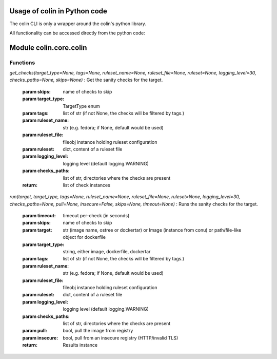 Usage of colin in Python code
==========================

The colin CLI is only a wrapper around the colin's python library.

All functionality can be accessed directly from the python code:

Module colin.core.colin
=======================

Functions
---------

`get_checks(target_type=None, tags=None, ruleset_name=None, ruleset_file=None, ruleset=None, logging_level=30, checks_paths=None, skips=None)`
:   Get the sanity checks for the target.

    :param skips: name of checks to skip
    :param target_type: TargetType enum
    :param tags: list of str (if not None, the checks will be filtered by tags.)
    :param ruleset_name: str (e.g. fedora; if None, default would be used)
    :param ruleset_file: fileobj instance holding ruleset configuration
    :param ruleset: dict, content of a ruleset file
    :param logging_level: logging level (default logging.WARNING)
    :param checks_paths: list of str, directories where the checks are present
    :return: list of check instances

`run(target, target_type, tags=None, ruleset_name=None, ruleset_file=None, ruleset=None, logging_level=30, checks_paths=None, pull=None, insecure=False, skips=None, timeout=None)`
:   Runs the sanity checks for the target.

    :param timeout: timeout per-check (in seconds)
    :param skips: name of checks to skip
    :param target: str (image name, ostree or dockertar)
                    or Image (instance from conu)
                    or path/file-like object for dockerfile
    :param target_type: string, either image, dockerfile, dockertar
    :param tags: list of str (if not None, the checks will be filtered by tags.)
    :param ruleset_name: str (e.g. fedora; if None, default would be used)
    :param ruleset_file: fileobj instance holding ruleset configuration
    :param ruleset: dict, content of a ruleset file
    :param logging_level: logging level (default logging.WARNING)
    :param checks_paths: list of str, directories where the checks are present
    :param pull: bool, pull the image from registry
    :param insecure: bool, pull from an insecure registry (HTTP/invalid TLS)
    :return: Results instance
